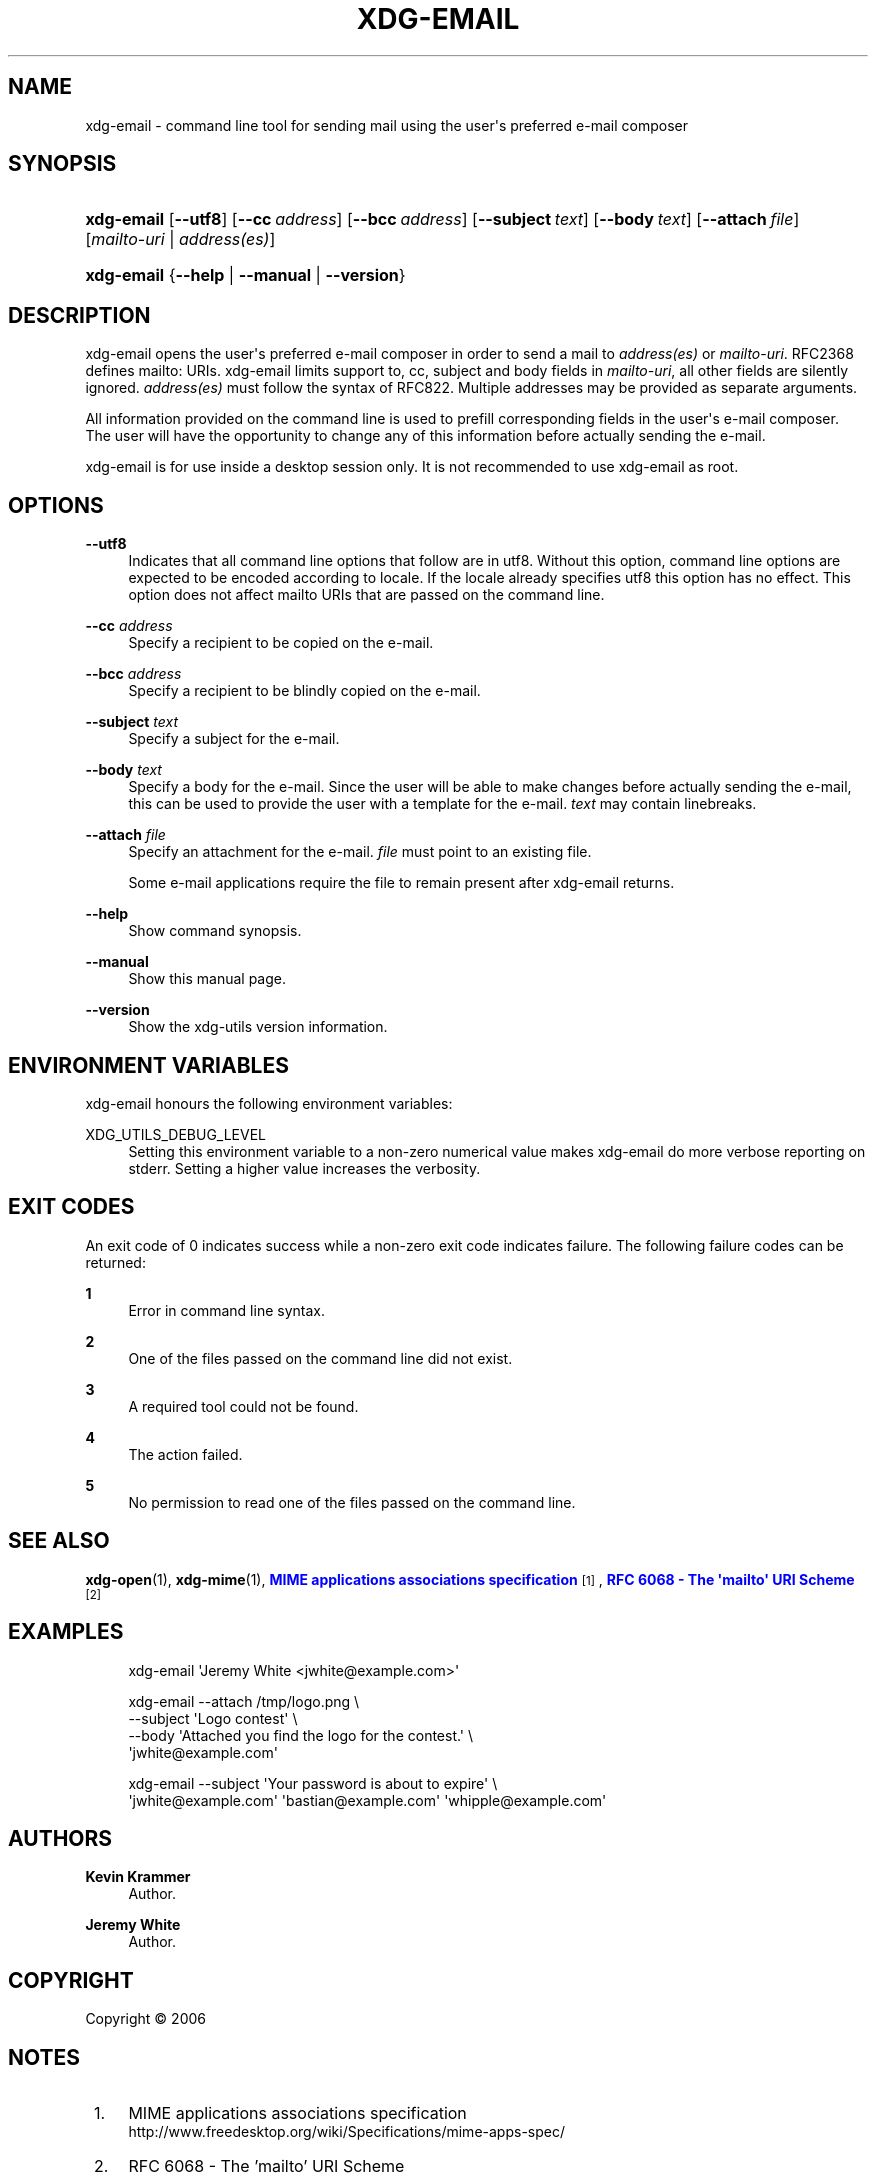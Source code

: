 '\" t
.\"     Title: xdg-email
.\"    Author: Kevin Krammer
.\" Generator: DocBook XSL Stylesheets vsnapshot <http://docbook.sf.net/>
.\"      Date: 08/09/2018
.\"    Manual: xdg-email Manual
.\"    Source: xdg-utils 1.0
.\"  Language: English
.\"
.TH "XDG\-EMAIL" "1" "08/09/2018" "xdg-utils 1.0" "xdg-email Manual"
.\" -----------------------------------------------------------------
.\" * Define some portability stuff
.\" -----------------------------------------------------------------
.\" ~~~~~~~~~~~~~~~~~~~~~~~~~~~~~~~~~~~~~~~~~~~~~~~~~~~~~~~~~~~~~~~~~
.\" http://bugs.debian.org/507673
.\" http://lists.gnu.org/archive/html/groff/2009-02/msg00013.html
.\" ~~~~~~~~~~~~~~~~~~~~~~~~~~~~~~~~~~~~~~~~~~~~~~~~~~~~~~~~~~~~~~~~~
.ie \n(.g .ds Aq \(aq
.el       .ds Aq '
.\" -----------------------------------------------------------------
.\" * set default formatting
.\" -----------------------------------------------------------------
.\" disable hyphenation
.nh
.\" disable justification (adjust text to left margin only)
.ad l
.\" -----------------------------------------------------------------
.\" * MAIN CONTENT STARTS HERE *
.\" -----------------------------------------------------------------
.SH "NAME"
xdg-email \- command line tool for sending mail using the user\*(Aqs preferred e\-mail composer
.SH "SYNOPSIS"
.HP \w'\fBxdg\-email\fR\ 'u
\fBxdg\-email\fR [\fB\-\-utf8\fR] [\fB\-\-cc\fR\ \fIaddress\fR] [\fB\-\-bcc\fR\ \fIaddress\fR] [\fB\-\-subject\fR\ \fItext\fR] [\fB\-\-body\fR\ \fItext\fR] [\fB\-\-attach\fR\ \fIfile\fR] [\fImailto\-uri\fR | \fIaddress(es)\fR]
.HP \w'\fBxdg\-email\fR\ 'u
\fBxdg\-email\fR {\fB\-\-help\fR | \fB\-\-manual\fR | \fB\-\-version\fR}
.SH "DESCRIPTION"
.PP
xdg\-email opens the user\*(Aqs preferred e\-mail composer in order to send a mail to
\fIaddress(es)\fR
or
\fImailto\-uri\fR\&. RFC2368 defines mailto: URIs\&. xdg\-email limits support to, cc, subject and body fields in
\fImailto\-uri\fR, all other fields are silently ignored\&.
\fIaddress(es)\fR
must follow the syntax of RFC822\&. Multiple addresses may be provided as separate arguments\&.
.PP
All information provided on the command line is used to prefill corresponding fields in the user\*(Aqs e\-mail composer\&. The user will have the opportunity to change any of this information before actually sending the e\-mail\&.
.PP
xdg\-email is for use inside a desktop session only\&. It is not recommended to use xdg\-email as root\&.
.SH "OPTIONS"
.PP
\fB\-\-utf8\fR
.RS 4
Indicates that all command line options that follow are in utf8\&. Without this option, command line options are expected to be encoded according to locale\&. If the locale already specifies utf8 this option has no effect\&. This option does not affect mailto URIs that are passed on the command line\&.
.RE
.PP
\fB\-\-cc\fR \fIaddress\fR
.RS 4
Specify a recipient to be copied on the e\-mail\&.
.RE
.PP
\fB\-\-bcc\fR \fIaddress\fR
.RS 4
Specify a recipient to be blindly copied on the e\-mail\&.
.RE
.PP
\fB\-\-subject\fR \fItext\fR
.RS 4
Specify a subject for the e\-mail\&.
.RE
.PP
\fB\-\-body\fR \fItext\fR
.RS 4
Specify a body for the e\-mail\&. Since the user will be able to make changes before actually sending the e\-mail, this can be used to provide the user with a template for the e\-mail\&.
\fItext\fR
may contain linebreaks\&.
.RE
.PP
\fB\-\-attach\fR \fIfile\fR
.RS 4
Specify an attachment for the e\-mail\&.
\fIfile\fR
must point to an existing file\&.
.sp
Some e\-mail applications require the file to remain present after xdg\-email returns\&.
.RE
.PP
\fB\-\-help\fR
.RS 4
Show command synopsis\&.
.RE
.PP
\fB\-\-manual\fR
.RS 4
Show this manual page\&.
.RE
.PP
\fB\-\-version\fR
.RS 4
Show the xdg\-utils version information\&.
.RE
.SH "ENVIRONMENT VARIABLES"
.PP
xdg\-email honours the following environment variables:
.PP
XDG_UTILS_DEBUG_LEVEL
.RS 4
Setting this environment variable to a non\-zero numerical value makes xdg\-email do more verbose reporting on stderr\&. Setting a higher value increases the verbosity\&.
.RE
.SH "EXIT CODES"
.PP
An exit code of 0 indicates success while a non\-zero exit code indicates failure\&. The following failure codes can be returned:
.PP
\fB1\fR
.RS 4
Error in command line syntax\&.
.RE
.PP
\fB2\fR
.RS 4
One of the files passed on the command line did not exist\&.
.RE
.PP
\fB3\fR
.RS 4
A required tool could not be found\&.
.RE
.PP
\fB4\fR
.RS 4
The action failed\&.
.RE
.PP
\fB5\fR
.RS 4
No permission to read one of the files passed on the command line\&.
.RE
.SH "SEE ALSO"
.PP
\fBxdg-open\fR(1),
\fBxdg-mime\fR(1),
\m[blue]\fBMIME applications associations specification\fR\m[]\&\s-2\u[1]\d\s+2,
\m[blue]\fBRFC 6068 \- The \*(Aqmailto\*(Aq URI Scheme\fR\m[]\&\s-2\u[2]\d\s+2
.SH "EXAMPLES"
.PP
.if n \{\
.RS 4
.\}
.nf
xdg\-email \*(AqJeremy White <jwhite@example\&.com>\*(Aq
.fi
.if n \{\
.RE
.\}
.PP
.if n \{\
.RS 4
.\}
.nf
xdg\-email \-\-attach /tmp/logo\&.png \e
          \-\-subject \*(AqLogo contest\*(Aq \e
          \-\-body \*(AqAttached you find the logo for the contest\&.\*(Aq \e
          \*(Aqjwhite@example\&.com\*(Aq
.fi
.if n \{\
.RE
.\}
.PP
.if n \{\
.RS 4
.\}
.nf
xdg\-email \-\-subject \*(AqYour password is about to expire\*(Aq \e
          \*(Aqjwhite@example\&.com\*(Aq \*(Aqbastian@example\&.com\*(Aq \*(Aqwhipple@example\&.com\*(Aq
.fi
.if n \{\
.RE
.\}
.sp
.SH "AUTHORS"
.PP
\fBKevin Krammer\fR
.RS 4
Author.
.RE
.PP
\fBJeremy White\fR
.RS 4
Author.
.RE
.SH "COPYRIGHT"
.br
Copyright \(co 2006
.br
.SH "NOTES"
.IP " 1." 4
MIME applications associations specification
.RS 4
\%http://www.freedesktop.org/wiki/Specifications/mime-apps-spec/
.RE
.IP " 2." 4
RFC 6068 - The 'mailto' URI Scheme
.RS 4
\%https://tools.ietf.org/html/rfc6068
.RE
